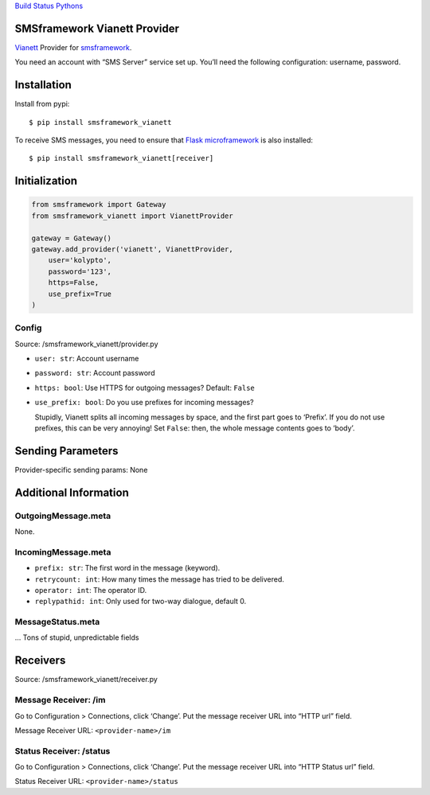 `Build Status <https://travis-ci.org/kolypto/py-smsframework-vianett>`__
`Pythons <.travis.yml>`__

SMSframework Vianett Provider
=============================

`Vianett <http://www.vianett.com/>`__ Provider for
`smsframework <https://pypi.python.org/pypi/smsframework/>`__.

You need an account with “SMS Server” service set up. You’ll need the
following configuration: username, password.

Installation
============

Install from pypi:

::

   $ pip install smsframework_vianett

To receive SMS messages, you need to ensure that `Flask
microframework <http://flask.pocoo.org>`__ is also installed:

::

   $ pip install smsframework_vianett[receiver]

Initialization
==============

.. code:: python

   from smsframework import Gateway
   from smsframework_vianett import VianettProvider

   gateway = Gateway()
   gateway.add_provider('vianett', VianettProvider,
       user='kolypto',
       password='123',
       https=False,
       use_prefix=True
   )

Config
------

Source: /smsframework_vianett/provider.py

-  ``user: str``: Account username
-  ``password: str``: Account password
-  ``https: bool``: Use HTTPS for outgoing messages? Default: ``False``
-  ``use_prefix: bool``: Do you use prefixes for incoming messages?

   Stupidly, Vianett splits all incoming messages by space, and the
   first part goes to ‘Prefix’. If you do not use prefixes, this can be
   very annoying! Set ``False``: then, the whole message contents goes
   to ‘body’.

Sending Parameters
==================

Provider-specific sending params: None

Additional Information
======================

OutgoingMessage.meta
--------------------

None.

IncomingMessage.meta
--------------------

-  ``prefix: str``: The first word in the message (keyword).
-  ``retrycount: int``: How many times the message has tried to be
   delivered.
-  ``operator: int``: The operator ID.
-  ``replypathid: int``: Only used for two-way dialogue, default 0.

MessageStatus.meta
------------------

… Tons of stupid, unpredictable fields

Receivers
=========

Source: /smsframework_vianett/receiver.py

Message Receiver: /im
---------------------

Go to Configuration > Connections, click ‘Change’. Put the message
receiver URL into “HTTP url” field.

Message Receiver URL: ``<provider-name>/im``

Status Receiver: /status
------------------------

Go to Configuration > Connections, click ‘Change’. Put the message
receiver URL into “HTTP Status url” field.

Status Receiver URL: ``<provider-name>/status``
